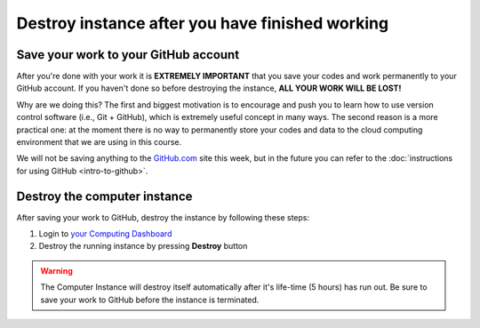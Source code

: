 Destroy instance after you have finished working
================================================

Save your work to your GitHub account
-------------------------------------

After you're done with your work it is **EXTREMELY IMPORTANT** that you
save your codes and work permanently to your GitHub account. If you
haven't done so before destroying the instance, **ALL YOUR WORK WILL BE
LOST!**

Why are we doing this? The first and biggest motivation is to encourage
and push you to learn how to use version control software (i.e., Git +
GitHub), which is extremely useful concept in many ways. The second
reason is a more practical one: at the moment there is no way to
permanently store your codes and data to the cloud computing environment
that we are using in this course.

We will not be saving anything to the
`GitHub.com <https://www.github.com>`__ site this week, but in the
future you can refer to the :doc:`instructions for using GitHub <intro-to-github>`.

Destroy the computer instance
-----------------------------

After saving your work to GitHub, destroy the instance by following
these steps:

1. Login to `your Computing Dashboard <https://pb.geo.helsinki.fi>`__
2. Destroy the running instance by pressing **Destroy** button


.. warning::

    The Computer Instance will destroy itself
    automatically after it's life-time (5 hours) has run out. Be sure to
    save your work to GitHub before the instance is terminated.

